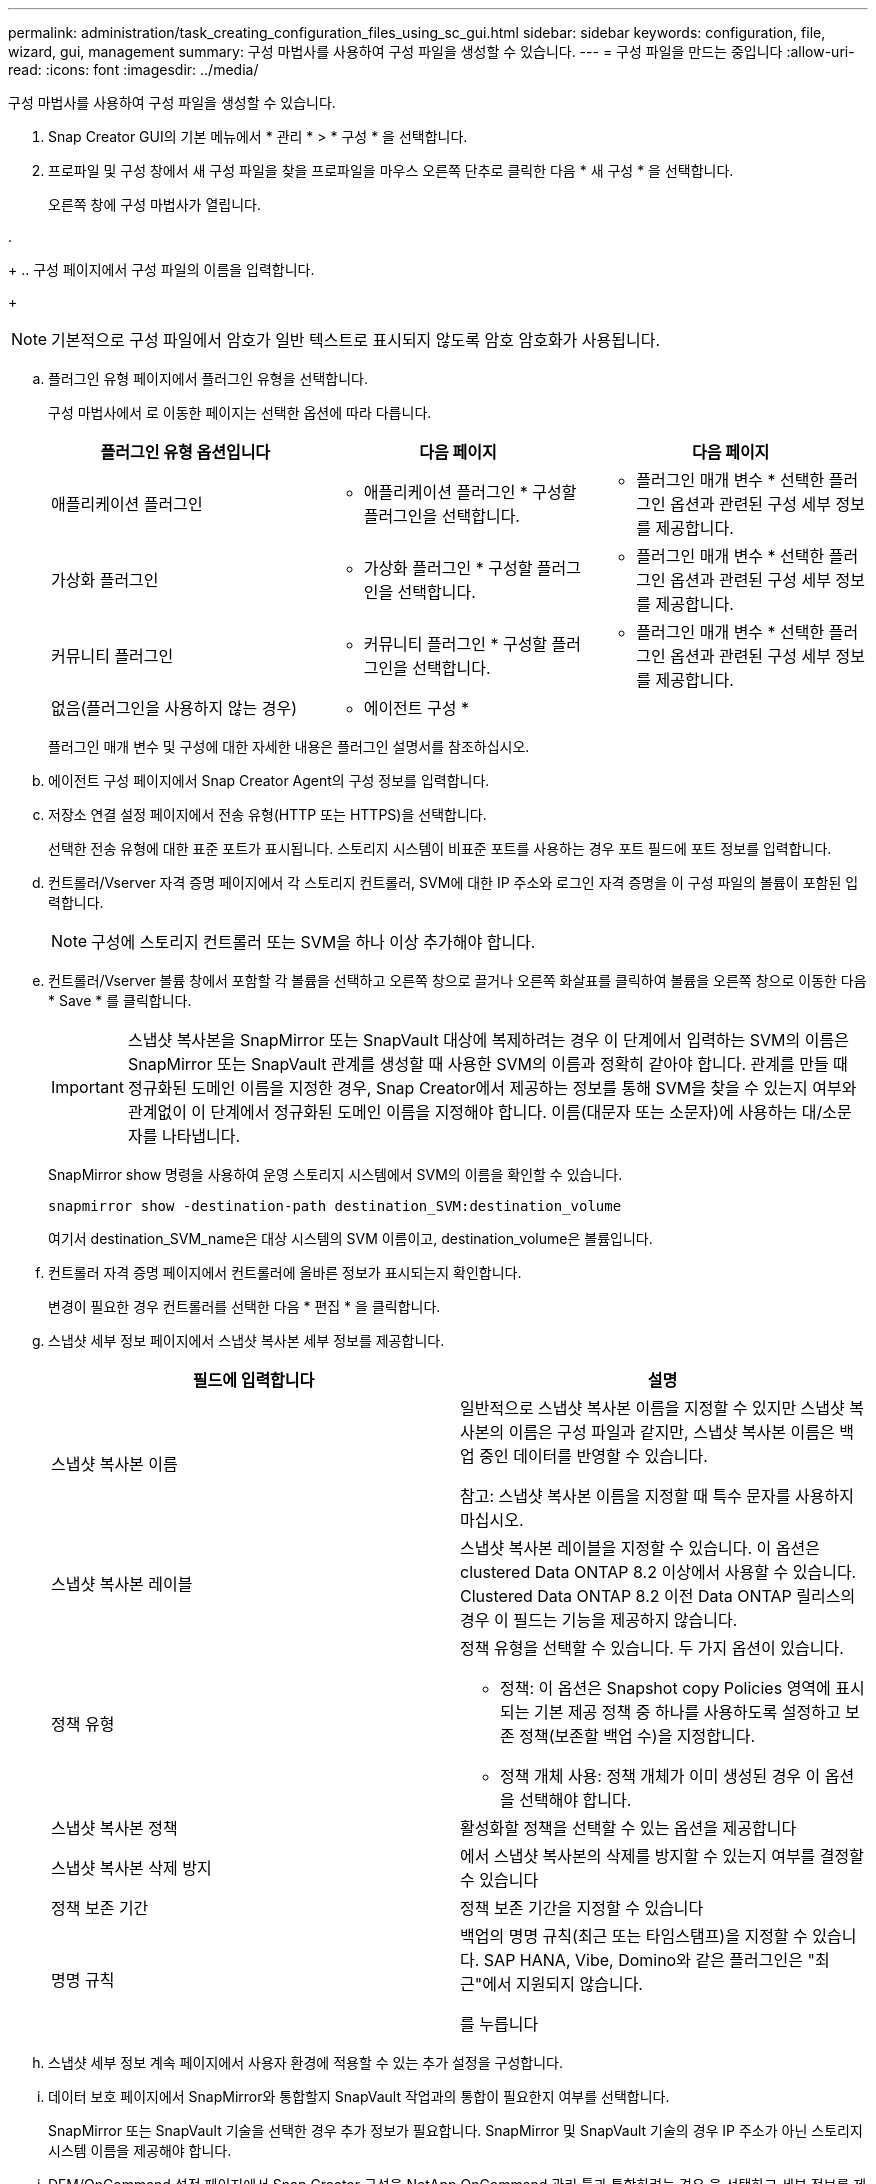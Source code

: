 ---
permalink: administration/task_creating_configuration_files_using_sc_gui.html 
sidebar: sidebar 
keywords: configuration, file, wizard, gui, management 
summary: 구성 마법사를 사용하여 구성 파일을 생성할 수 있습니다. 
---
= 구성 파일을 만드는 중입니다
:allow-uri-read: 
:icons: font
:imagesdir: ../media/


[role="lead"]
구성 마법사를 사용하여 구성 파일을 생성할 수 있습니다.

. Snap Creator GUI의 기본 메뉴에서 * 관리 * > * 구성 * 을 선택합니다.
. 프로파일 및 구성 창에서 새 구성 파일을 찾을 프로파일을 마우스 오른쪽 단추로 클릭한 다음 * 새 구성 * 을 선택합니다.
+
오른쪽 창에 구성 마법사가 열립니다.

. 
+
.. 구성 페이지에서 구성 파일의 이름을 입력합니다.
+

NOTE: 기본적으로 구성 파일에서 암호가 일반 텍스트로 표시되지 않도록 암호 암호화가 사용됩니다.

.. 플러그인 유형 페이지에서 플러그인 유형을 선택합니다.
+
구성 마법사에서 로 이동한 페이지는 선택한 옵션에 따라 다릅니다.

+
|===
| 플러그인 유형 옵션입니다 | 다음 페이지 | 다음 페이지 


 a| 
애플리케이션 플러그인
 a| 
* 애플리케이션 플러그인 * 구성할 플러그인을 선택합니다.
 a| 
* 플러그인 매개 변수 * 선택한 플러그인 옵션과 관련된 구성 세부 정보를 제공합니다.



 a| 
가상화 플러그인
 a| 
* 가상화 플러그인 * 구성할 플러그인을 선택합니다.
 a| 
* 플러그인 매개 변수 * 선택한 플러그인 옵션과 관련된 구성 세부 정보를 제공합니다.



 a| 
커뮤니티 플러그인
 a| 
* 커뮤니티 플러그인 * 구성할 플러그인을 선택합니다.
 a| 
* 플러그인 매개 변수 * 선택한 플러그인 옵션과 관련된 구성 세부 정보를 제공합니다.



 a| 
없음(플러그인을 사용하지 않는 경우)
 a| 
* 에이전트 구성 *
 a| 
--

--
|===
+
플러그인 매개 변수 및 구성에 대한 자세한 내용은 플러그인 설명서를 참조하십시오.

.. 에이전트 구성 페이지에서 Snap Creator Agent의 구성 정보를 입력합니다.
.. 저장소 연결 설정 페이지에서 전송 유형(HTTP 또는 HTTPS)을 선택합니다.
+
선택한 전송 유형에 대한 표준 포트가 표시됩니다. 스토리지 시스템이 비표준 포트를 사용하는 경우 포트 필드에 포트 정보를 입력합니다.

.. 컨트롤러/Vserver 자격 증명 페이지에서 각 스토리지 컨트롤러, SVM에 대한 IP 주소와 로그인 자격 증명을 이 구성 파일의 볼륨이 포함된 입력합니다.
+

NOTE: 구성에 스토리지 컨트롤러 또는 SVM을 하나 이상 추가해야 합니다.

.. 컨트롤러/Vserver 볼륨 창에서 포함할 각 볼륨을 선택하고 오른쪽 창으로 끌거나 오른쪽 화살표를 클릭하여 볼륨을 오른쪽 창으로 이동한 다음 * Save * 를 클릭합니다.
+

IMPORTANT: 스냅샷 복사본을 SnapMirror 또는 SnapVault 대상에 복제하려는 경우 이 단계에서 입력하는 SVM의 이름은 SnapMirror 또는 SnapVault 관계를 생성할 때 사용한 SVM의 이름과 정확히 같아야 합니다. 관계를 만들 때 정규화된 도메인 이름을 지정한 경우, Snap Creator에서 제공하는 정보를 통해 SVM을 찾을 수 있는지 여부와 관계없이 이 단계에서 정규화된 도메인 이름을 지정해야 합니다. 이름(대문자 또는 소문자)에 사용하는 대/소문자를 나타냅니다.

+
SnapMirror show 명령을 사용하여 운영 스토리지 시스템에서 SVM의 이름을 확인할 수 있습니다.

+
[listing]
----
snapmirror show -destination-path destination_SVM:destination_volume
----
+
여기서 destination_SVM_name은 대상 시스템의 SVM 이름이고, destination_volume은 볼륨입니다.

.. 컨트롤러 자격 증명 페이지에서 컨트롤러에 올바른 정보가 표시되는지 확인합니다.
+
변경이 필요한 경우 컨트롤러를 선택한 다음 * 편집 * 을 클릭합니다.

.. 스냅샷 세부 정보 페이지에서 스냅샷 복사본 세부 정보를 제공합니다.
+
|===
| 필드에 입력합니다 | 설명 


 a| 
스냅샷 복사본 이름
 a| 
일반적으로 스냅샷 복사본 이름을 지정할 수 있지만 스냅샷 복사본의 이름은 구성 파일과 같지만, 스냅샷 복사본 이름은 백업 중인 데이터를 반영할 수 있습니다.

참고: 스냅샷 복사본 이름을 지정할 때 특수 문자를 사용하지 마십시오.



 a| 
스냅샷 복사본 레이블
 a| 
스냅샷 복사본 레이블을 지정할 수 있습니다. 이 옵션은 clustered Data ONTAP 8.2 이상에서 사용할 수 있습니다. Clustered Data ONTAP 8.2 이전 Data ONTAP 릴리스의 경우 이 필드는 기능을 제공하지 않습니다.



 a| 
정책 유형
 a| 
정책 유형을 선택할 수 있습니다. 두 가지 옵션이 있습니다.

*** 정책: 이 옵션은 Snapshot copy Policies 영역에 표시되는 기본 제공 정책 중 하나를 사용하도록 설정하고 보존 정책(보존할 백업 수)을 지정합니다.
*** 정책 개체 사용: 정책 개체가 이미 생성된 경우 이 옵션을 선택해야 합니다.




 a| 
스냅샷 복사본 정책
 a| 
활성화할 정책을 선택할 수 있는 옵션을 제공합니다



 a| 
스냅샷 복사본 삭제 방지
 a| 
에서 스냅샷 복사본의 삭제를 방지할 수 있는지 여부를 결정할 수 있습니다



 a| 
정책 보존 기간
 a| 
정책 보존 기간을 지정할 수 있습니다



 a| 
명명 규칙
 a| 
백업의 명명 규칙(최근 또는 타임스탬프)을 지정할 수 있습니다. SAP HANA, Vibe, Domino와 같은 플러그인은 "최근"에서 지원되지 않습니다.

를 누릅니다

|===
.. 스냅샷 세부 정보 계속 페이지에서 사용자 환경에 적용할 수 있는 추가 설정을 구성합니다.
.. 데이터 보호 페이지에서 SnapMirror와 통합할지 SnapVault 작업과의 통합이 필요한지 여부를 선택합니다.
+
SnapMirror 또는 SnapVault 기술을 선택한 경우 추가 정보가 필요합니다. SnapMirror 및 SnapVault 기술의 경우 IP 주소가 아닌 스토리지 시스템 이름을 제공해야 합니다.

.. DFM/OnCommand 설정 페이지에서 Snap Creator 구성을 NetApp OnCommand 관리 툴과 통합하려는 경우 을 선택하고 세부 정보를 제공합니다.
.. 요약을 검토하고 * Finish * 를 클릭합니다.



